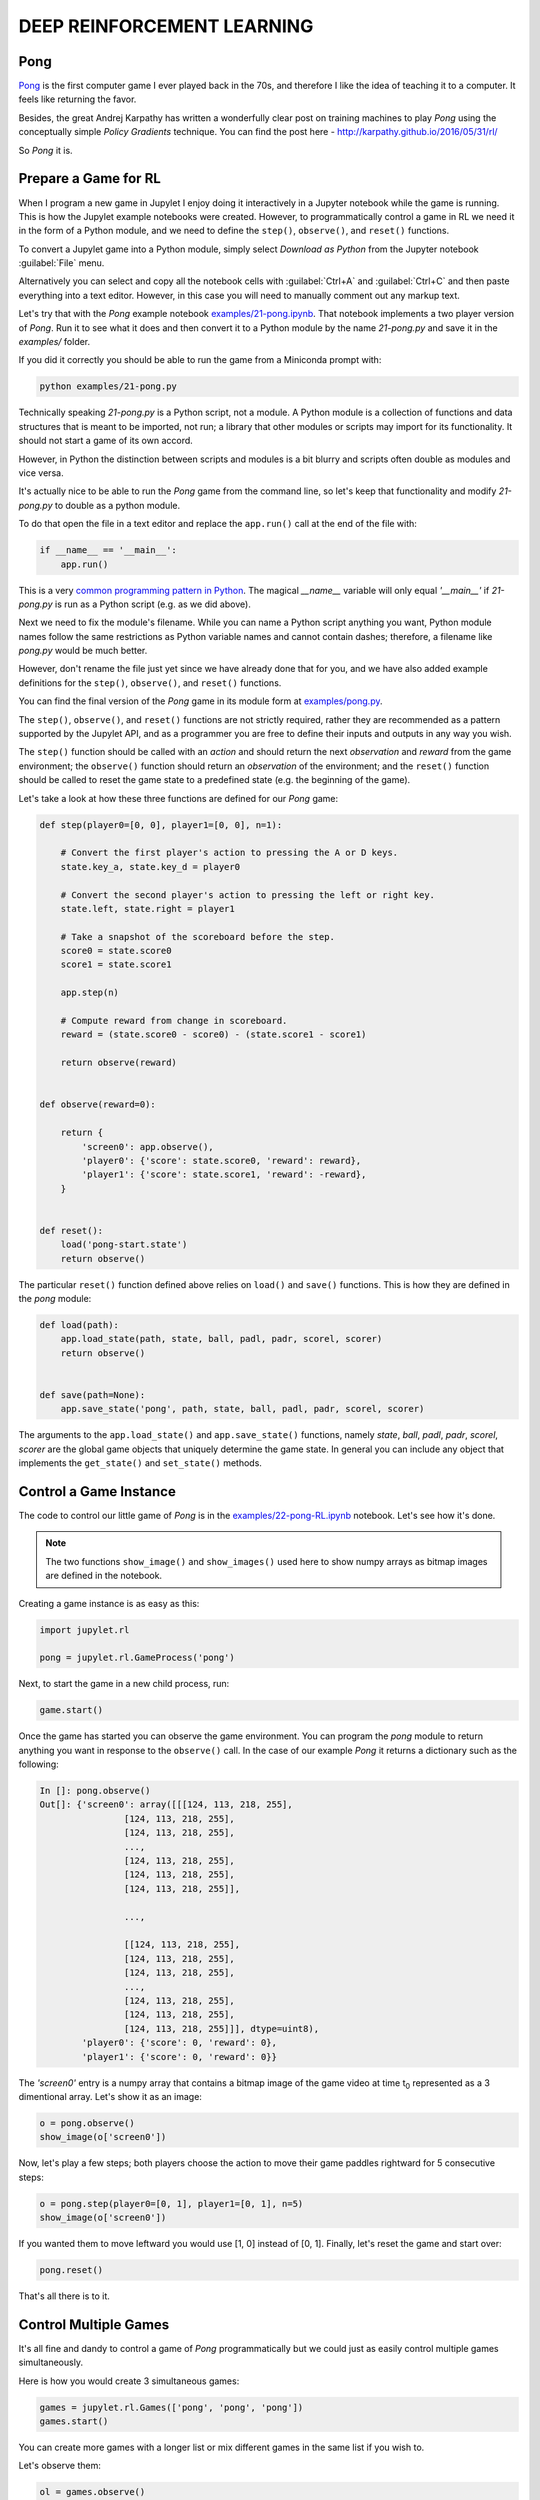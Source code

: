DEEP REINFORCEMENT LEARNING
===========================

Pong
----

`Pong <https://en.wikipedia.org/wiki/Pong>`_ is the first computer game I 
ever played back in the 70s, and therefore I like the idea of teaching it to  
a computer. It feels like returning the favor.

Besides, the great Andrej Karpathy has written a wonderfully clear post on 
training machines to play `Pong` using the conceptually simple 
`Policy Gradients` technique. You can find the post here - 
`http://karpathy.github.io/2016/05/31/rl/ <http://karpathy.github.io/2016/05/31/rl/>`_

So `Pong` it is. 


Prepare a Game for RL
---------------------

When I program a new game in Jupylet I enjoy doing it interactively in a 
Jupyter notebook while the game is running. This is how the Jupylet example 
notebooks were created. However, to programmatically control a game in RL we 
need it in the form of a Python module, and we need to define the ``step()``,
``observe()``, and ``reset()`` functions.

To convert a Jupylet game into a Python module, simply select 
`Download as Python` from the Jupyter notebook :guilabel:`File` menu. 

Alternatively you can select and copy all the notebook cells with 
:guilabel:`Ctrl+A` and :guilabel:`Ctrl+C` and then paste everything into a 
text editor. However, in this case you will need to manually comment out 
any markup text.

Let's try that with the `Pong` example notebook `examples/21-pong.ipynb <https://github.com/nir/jupylet/blob/master/examples/21-pong.ipynb>`_.
That notebook implements a two player version of `Pong`. Run it to see what 
it does and then convert it to a Python module by the name `21-pong.py` and 
save it in the `examples/` folder.

If you did it correctly you should be able to run the game from a Miniconda 
prompt with:

.. code-block:: bash

    python examples/21-pong.py

Technically speaking `21-pong.py` is a Python script, not a module. A Python
module is a collection of functions and data structures that is meant to be 
imported, not run; a library that other modules or scripts may import for its 
functionality. It should not start a game of its own accord.

However, in Python the distinction between scripts and modules is a bit blurry 
and scripts often double as modules and vice versa.

It's actually nice to be able to run the `Pong` game from the command line, 
so let's keep that functionality and modify `21-pong.py` to double as a python 
module.

To do that open the file in a text editor and replace the ``app.run()`` call 
at the end of the file with:

.. code-block:: python

    if __name__ == '__main__':
        app.run()

This is a very `common programming pattern in Python <https://realpython.com/python-main-function/>`_.
The magical `__name__` variable will only equal `'__main__'` if  
`21-pong.py` is run as a Python script (e.g. as we did above).

Next we need to fix the module's filename. While you can name 
a Python script anything you want, Python module names follow the same 
restrictions as Python variable names and cannot contain dashes; therefore, a 
filename like `pong.py` would be much better.

However, don't rename the file just yet since we have already done that for 
you, and we have also added example definitions for the ``step()``,
``observe()``, and ``reset()`` functions. 

You can find the final version of the `Pong` game in its module form at 
`examples/pong.py <https://github.com/nir/jupylet/blob/master/examples/pong.py>`_.

The ``step()``, ``observe()``, and ``reset()`` functions are not strictly 
required, rather they are recommended as a pattern supported by the Jupylet 
API, and as a programmer you are free to define their inputs and outputs in 
any way you wish.

The ``step()`` function should be called with an `action` and should 
return the next `observation` and `reward` from the game environment; the 
``observe()`` function should return an `observation` of the environment; and 
the ``reset()`` function should be called to reset the game state to a 
predefined state (e.g. the beginning of the game).

Let's take a look at how these three functions are defined for our `Pong` 
game:

.. code-block:: python

    def step(player0=[0, 0], player1=[0, 0], n=1):
        
        # Convert the first player's action to pressing the A or D keys.
        state.key_a, state.key_d = player0
        
        # Convert the second player's action to pressing the left or right key.
        state.left, state.right = player1
        
        # Take a snapshot of the scoreboard before the step.
        score0 = state.score0
        score1 = state.score1
        
        app.step(n)
            
        # Compute reward from change in scoreboard.
        reward = (state.score0 - score0) - (state.score1 - score1)

        return observe(reward)


    def observe(reward=0):

        return {
            'screen0': app.observe(),
            'player0': {'score': state.score0, 'reward': reward},
            'player1': {'score': state.score1, 'reward': -reward},
        }


    def reset():
        load('pong-start.state')
        return observe()


The particular ``reset()`` function defined above relies on  
``load()`` and ``save()`` functions. This is how they are defined in
the `pong` module:


.. code-block:: python

    def load(path):
        app.load_state(path, state, ball, padl, padr, scorel, scorer)
        return observe()
        

    def save(path=None):
        app.save_state('pong', path, state, ball, padl, padr, scorel, scorer)


The arguments to the ``app.load_state()`` and ``app.save_state()`` functions,
namely `state`, `ball`, `padl`, `padr`, `scorel`, `scorer` are the global
game objects that uniquely determine the game state. In general you can 
include any object that implements the ``get_state()`` and ``set_state()`` 
methods.


Control a Game Instance
-----------------------

The code to control our little game of `Pong` is in the 
`examples/22-pong-RL.ipynb <https://github.com/nir/jupylet/blob/master/examples/22-pong-RL.ipynb>`_ 
notebook. Let's see how it's done.

.. note::
    The two functions ``show_image()`` and ``show_images()`` used here to show
    numpy arrays as bitmap images are defined in the notebook.

Creating a game instance is as easy as this:

.. code-block:: python

    import jupylet.rl

    pong = jupylet.rl.GameProcess('pong')

Next, to start the game in a new child process, run:

.. code-block:: python

    game.start()

Once the game has started you can observe the game environment. You can 
program the `pong` module to return anything you want in response to 
the ``observe()`` call. In the case of our example `Pong` it returns a 
dictionary such as the following:

.. code-block:: python

    In []: pong.observe()
    Out[]: {'screen0': array([[[124, 113, 218, 255],
                    [124, 113, 218, 255],
                    [124, 113, 218, 255],
                    ...,
                    [124, 113, 218, 255],
                    [124, 113, 218, 255],
                    [124, 113, 218, 255]],
            
                    ...,
            
                    [[124, 113, 218, 255],
                    [124, 113, 218, 255],
                    [124, 113, 218, 255],
                    ...,
                    [124, 113, 218, 255],
                    [124, 113, 218, 255],
                    [124, 113, 218, 255]]], dtype=uint8),
            'player0': {'score': 0, 'reward': 0},
            'player1': {'score': 0, 'reward': 0}}

The `'screen0'` entry is a numpy array that contains a bitmap image 
of the game video at time t\ :sub:`0` represented as a 3 dimentional array. 
Let's show it as an image:

.. code-block:: python

    o = pong.observe()
    show_image(o['screen0'])

.. image:: ../images/pong.step0.png 

Now, let's play a few steps; both players choose the action to move their 
game paddles rightward for 5 consecutive steps:

.. code-block:: python

    o = pong.step(player0=[0, 1], player1=[0, 1], n=5)
    show_image(o['screen0'])

.. image:: ../images/pong.step5.png 

If you wanted them to move leftward you would use [1, 0] instead of [0, 1].
Finally, let's reset the game and start over:

.. code-block:: python

    pong.reset()

That's all there is to it.


Control Multiple Games
----------------------

It's all fine and dandy to control a game of `Pong` programmatically but we 
could just as easily control multiple games simultaneously.

Here is how you would create 3 simultaneous games:

.. code-block:: python

    games = jupylet.rl.Games(['pong', 'pong', 'pong'])
    games.start()

You can create more games with a longer list or mix different games in the
same list if you wish to.

Let's observe them:

.. code-block:: python

    ol = games.observe()
    show_images(o['screen0'] for o in ol)

.. image:: ../images/pong.x3.step0.png 

And step through five consecutive steps:

.. code-block:: python

    ol = games.step([[0, 1], [1, 0], [0, 1]], [[0, 1], [1, 0], [1, 0]], n=5)
    show_images(o['screen0'] for o in ol)

.. image:: ../images/pong.x3.step5.png 

For each of the players we supply an action for each of the simultaneous games. 
So [[0, 1], [1, 0], [0, 1]] means paddle to the `right` in the first game, to
`left` in the second, and to the `right` in the third ongoing game.

Finally let's reset them to their initial state:

.. code-block:: python

    games.reset()

By running multiple simultaneous games a single Linux machine with a GPU you 
can easily reach 4000 `Pong` frames per second. 


Jupylet in the Cloud
--------------------

To train any non trivial deep learning agent you need a machine that can 
compute trillions of multiplications and additions per second. Traditionally 
this simply means a machine with an Nvidia GPU.

If you have such a machine at home you can skip this section. If not, this 
section explains how to setup and run Jupylet on a remote Amazon EC2 instance
with a GPU.

Jupylet was tested on Amazon EC2 GPU servers running Ubuntu 18.04. If you 
haven't already setup an EC2 instance I recommend that you instantiate it 
from the `AWS Deep Learning AMI (Ubuntu 18.04) <https://aws.amazon.com/marketplace/pp/Amazon-Web-Services-AWS-Deep-Learning-AMI-Ubuntu-1/B07Y43P7X5>`_
since it includes the required Nvidia drivers, CUDA, cuDNN, and conda.

To connect to your EC2 server you will need an SSH client. On Windows machines
you won't find anything better than the awesome `PuTTY <https://www.putty.org/>`_.

On a remote EC2 instance Jupylet runs in so called headless mode. This means 
it uses the Nvidia GPU to render game frames without creating a game window. 
To make this possible you will need to install a few packages by running 
the following commands in an SSH terminal on the remote instance:

.. code-block:: bash

    sudo apt-get update -y  
    sudo apt-get install -y mesa-utils libegl1-mesa xvfb freeglut3-dev

Next, create a new conda environment, activate it, and install Jupylet:

.. code-block:: bash
    
    conda create -y -n jpl python=3.8 pip
    conda activate jpl

    pip install jupylet

Next, download the jupylet repository so you may run its example notebooks:

.. code-block:: bash

    sudo apt-get install -y git

    git clone https://github.com/nir/jupylet.git

Now each time you would like to start a Jupyter notebook server on the remote 
instance, open an SSH terminal and type the following:

.. code-block:: bash
    
    screen
    conda activate jpl
    cd jupylet/examples
    jupyter notebook --no-browser --ip=*

.. note::
    The `screen` program will prevent the Jupyter server from exiting if the 
    SSH terminal accidentally disconnects. If it does disconnect you may 
    reconnect to the running screen session with the ``screen -dr`` command.

The ``jupyter notebook`` command above should produce some output including a 
security token in the form of a long string of hex digits. Copy that token 
since you will soon need it.

Finally, open a new tab in your browser and navigate to port 8888 of the 
public DNS address of your EC2 instance. It should look something like 
`http://ec2-BLAH.BLAH.BLAH.compute.amazonaws.com:8888/`

If you did everything correctly you will be prompted to enter the security 
token that you copied above. Paste it in and you are done.

.. note::
    Jupyter notebook sessions use regular unsecure HTTP connections. If you 
    wish you can setup the Jupyter server to use HTTPS or limit the EC2 
    firewall to only allow connections from your IP address.

